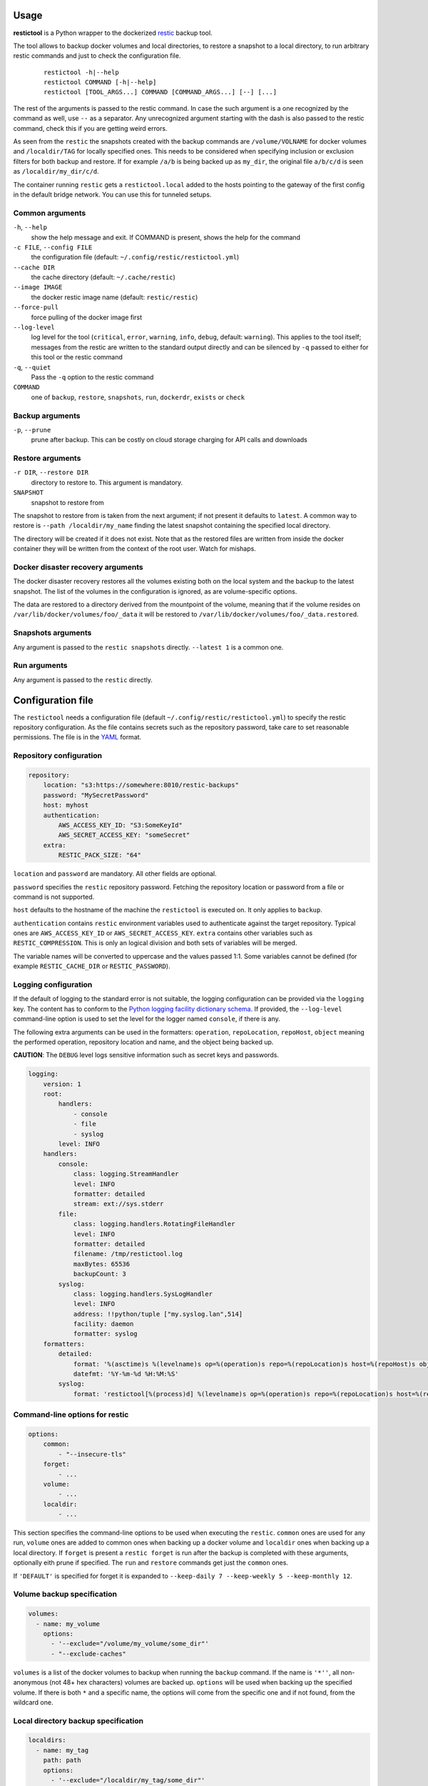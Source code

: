 Usage
=====

**restictool** is a Python wrapper to the dockerized `restic <https://restic.net>`_ backup tool.

The tool allows to backup docker volumes and local directories, to restore
a snapshot to a local directory, to run arbitrary restic commands and
just to check the configuration file.

 ::

    restictool -h|--help
    restictool COMMAND [-h|--help]
    restictool [TOOL_ARGS...] COMMAND [COMMAND_ARGS...] [--] [...]

The rest of the arguments is passed to the restic command. In case the
such argument is a one recognized by the command as well,
use ``--`` as a separator. Any unrecognized argument starting with
the dash is also passed to the restic command, check this if you are
getting weird errors.

As seen from the ``restic`` the snapshots created with the backup commands are
``/volume/VOLNAME`` for docker volumes and ``/localdir/TAG`` for locally
specified ones. This needs to be considered when specifying inclusion
or exclusion filters for both backup and restore. If for example
``/a/b`` is being backed up as ``my_dir``, the original
file ``a/b/c/d`` is seen as ``/localdir/my_dir/c/d``.


The container running ``restic`` gets a ``restictool.local`` added to the hosts
pointing to the gateway of the first config in the default bridge network. You
can use this for tunneled setups.


Common arguments
----------------

``-h``, ``--help``
   show the help message and exit. If COMMAND is present, shows the help
   for the command

``-c FILE``, ``--config FILE``
   the configuration file (default: ``~/.config/restic/restictool.yml``)

``--cache DIR``
   the cache directory (default: ``~/.cache/restic``)

``--image IMAGE``
   the docker restic image name (default: ``restic/restic``)

``--force-pull``
   force pulling of the docker image first

``--log-level``
   log level for the tool (``critical``, ``error``, ``warning``,
   ``info``, ``debug``, default: ``warning``). This applies to the tool itself;
   messages from the restic are written to the standard output directly
   and can be silenced by ``-q`` passed to either for this tool or
   the restic command

``-q``, ``--quiet``
   Pass the ``-q`` option to the restic command

``COMMAND``
   one of ``backup``, ``restore``, ``snapshots``, ``run``,
   ``dockerdr``, ``exists`` or ``check``

Backup arguments
----------------

``-p``, ``--prune``
   prune after backup. This can be costly on cloud storage
   charging for API calls and downloads

Restore arguments
-----------------

``-r DIR``, ``--restore DIR``
   directory to restore to. This argument is mandatory.
``SNAPSHOT``
   snapshot to restore from

The snapshot to restore from is taken from the next argument; if not present
it defaults to ``latest``. A common way to restore is ``--path /localdir/my_name``
finding the latest snapshot containing the specified local directory.

The directory will be created if it does not exist. Note that as
the restored files are written from inside the docker container they will
be written from the context of the root user. Watch for mishaps.

Docker disaster recovery arguments
----------------------------------

The docker disaster recovery restores all the volumes existing both on the
local system and the backup to the latest snapshot. The list of the
volumes in the configuration is ignored, as are volume-specific options.

The data are restored to a directory derived from the mountpoint of the volume,
meaning that if the volume resides on ``/var/lib/docker/volumes/foo/_data``
it will be restored to ``/var/lib/docker/volumes/foo/_data.restored``.

Snapshots arguments
-------------------

Any argument is passed to the ``restic snapshots`` directly.
``--latest 1`` is a common one.

Run arguments
-------------

Any argument is passed to the ``restic`` directly.

Configuration file
==================

The ``restictool`` needs a configuration file
(default ``~/.config/restic/restictool.yml``) to specify the restic
repository configuration. As the file contains secrets such as
the repository password, take care to set reasonable permissions.
The file is in the `YAML <https://yaml.org/>`_ format.

Repository configuration
------------------------

.. code-block:: yaml

    repository:
        location: "s3:https://somewhere:8010/restic-backups"
        password: "MySecretPassword"
        host: myhost
        authentication:
            AWS_ACCESS_KEY_ID: "S3:SomeKeyId"
            AWS_SECRET_ACCESS_KEY: "someSecret"
        extra:
            RESTIC_PACK_SIZE: "64"

``location`` and ``password`` are mandatory. All other fields are optional.

``password`` specifies the ``restic`` repository password. Fetching
the repository location or password from a file or command is not
supported.

``host`` defaults to the hostname of the machine the ``restictool`` is
executed on. It only applies to ``backup``.

``authentication`` contains ``restic`` environment variables used to
authenticate against the target repository. Typical ones are
``AWS_ACCESS_KEY_ID`` or ``AWS_SECRET_ACCESS_KEY``. ``extra`` contains
other variables such as ``RESTIC_COMPRESSION``. This is only an
logical division and both sets of variables will be merged.

The variable names will be converted to uppercase and the values passed 1:1.
Some variables cannot be defined (for example ``RESTIC_CACHE_DIR`` or
``RESTIC_PASSWORD``).

Logging configuration
---------------------

If the default of logging to the standard error is not suitable, the logging
configuration can be provided via the ``logging`` key. The content has to conform
to the `Python logging facility dictionary schema <https://docs.python.org/3/library/logging.config.html#logging-config-dictschema>`_.
If provided, the ``--log-level`` command-line option is used to set the level
for the logger named ``console``, if there is any.

The following extra arguments can be used in the formatters: ``operation``, ``repoLocation``,
``repoHost``, ``object`` meaning the performed operation, repository location and name,
and the object being backed up.

**CAUTION**: The ``DEBUG`` level logs sensitive information such as secret keys and passwords.

.. code-block:: yaml

    logging:
        version: 1
        root:
            handlers:
                - console
                - file
                - syslog
            level: INFO
        handlers:
            console:
                class: logging.StreamHandler
                level: INFO
                formatter: detailed
                stream: ext://sys.stderr
            file:
                class: logging.handlers.RotatingFileHandler
                level: INFO
                formatter: detailed
                filename: /tmp/restictool.log
                maxBytes: 65536
                backupCount: 3
            syslog:
                class: logging.handlers.SysLogHandler
                level: INFO
                address: !!python/tuple ["my.syslog.lan",514]
                facility: daemon
                formatter: syslog
        formatters:
            detailed:
                format: '%(asctime)s %(levelname)s op=%(operation)s repo=%(repoLocation)s host=%(repoHost)s object=%(object)s msg=%(message)s'
                datefmt: '%Y-%m-%d %H:%M:%S'
            syslog:
                format: 'restictool[%(process)d] %(levelname)s op=%(operation)s repo=%(repoLocation)s host=%(repoHost)s object=%(object)s msg=%(message)s'

Command-line options for restic
-------------------------------

.. code-block:: yaml

    options:
        common:
            - "--insecure-tls"
        forget:
            - ...
        volume:
            - ...
        localdir:
            - ...

This section specifies the command-line options to be used when
executing the ``restic``. ``common`` ones are used for any run,
``volume`` ones are added to common ones when backing up a docker
volume and ``localdir`` ones when backing up a local directory.
If ``forget`` is present a ``restic forget`` is run after the
backup is completed with these arguments, optionally eith prune
if specified. The ``run`` and ``restore`` commands get just the
``common`` ones.

If ``'DEFAULT'`` is specified for forget it is expanded to
``--keep-daily 7 --keep-weekly 5 --keep-monthly 12``.

Volume backup specification
---------------------------

.. code-block:: yaml

    volumes:
      - name: my_volume
        options:
          - '--exclude="/volume/my_volume/some_dir"'
          - "--exclude-caches"

``volumes`` is a list of the docker volumes to backup when running
the  ``backup`` command. If the name is ``'*''``, all non-anonymous
(not 48+ hex characters) volumes are backed up. ``options``
will be used when backing up the specified volume. If there is
both ``*`` and a specific name, the options will come from the
specific one and if not found, from the wildcard one.


Local directory backup specification
------------------------------------

.. code-block:: yaml

    localdirs:
      - name: my_tag
        path: path
        options:
          - '--exclude="/localdir/my_tag/some_dir"'

``localdirs`` is a list of the local directories to backup when running
the  ``backup`` command. ``name`` specifies the tag that will be used
to distinguish the directories in the repository.  ``options``
will be used when backing up the specified local directory. Tildes (``~``)
at the beginning of ``path`` will be expanded to the contents
of the ``HOME`` environment variable.

